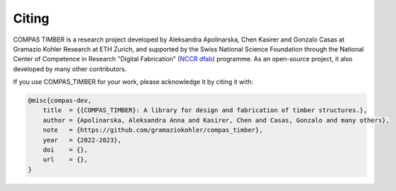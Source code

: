********************************************************************************
Citing
********************************************************************************

COMPAS TIMBER is a research project developed by Aleksandra Apolinarska, Chen Kasirer and Gonzalo Casas at Gramazio Kohler Research at ETH Zurich, 
and supported by the Swiss National Science Foundation through the National Center of Competence in Research "Digital Fabrication" 
(`NCCR dfab <https://dfab.ch/>`__) programme. 
As an open-source project, it also developed by many other contributors.

If you use COMPAS_TIMBER for your work, please acknowledge it by citing it with:

.. 
    TODO:
    generate DOI
    add link to doi website

.. code-block:: latex

    @misc{compas-dev,
        title  = {{COMPAS_TIMBER}: A library for design and fabrication of timber structures.},
        author = {Apolinarska, Aleksandra Anna and Kasirer, Chen and Casas, Gonzalo and many others},
        note   = {https://github.com/gramaziokohler/compas_timber},
        year   = {2022-2023},
        doi    = {},
        url    = {},
    }

